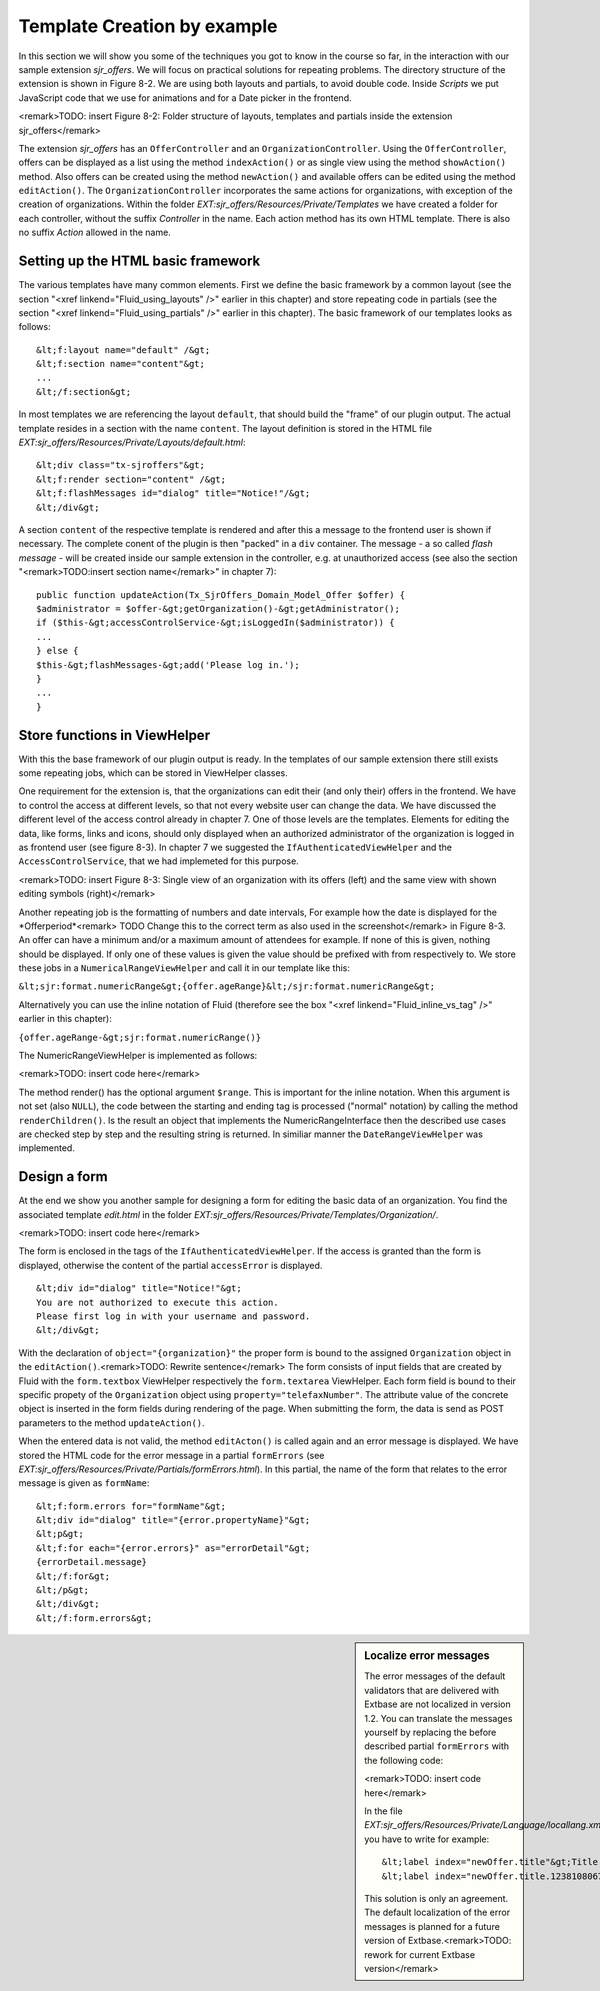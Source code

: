 Template Creation by example
================================================

In this section we will show you some of the techniques you got to
know in the course so far, in the interaction with our sample extension
*sjr_offers*. We will focus on practical solutions for
repeating problems. The directory structure of the extension is shown in
Figure 8-2. We are using both layouts and partials, to avoid double code.
Inside *Scripts* we put JavaScript code that we use for
animations and for a Date picker in the frontend.

<remark>TODO: insert Figure 8-2: Folder structure of layouts,
templates and partials inside the extension sjr_offers</remark>

The extension *sjr_offers* has an
``OfferController`` and an ``OrganizationController``.
Using the ``OfferController``, offers can be displayed as a list
using the method ``indexAction()`` or as single view using the
method ``showAction()`` method. Also offers can be created using
the method ``newAction()`` and available offers can be edited using
the method ``editAction()``. The
``OrganizationController`` incorporates the same actions for
organizations, with exception of the creation of organizations. Within the
folder *EXT:sjr_offers/Resources/Private/Templates* we
have created a folder for each controller, without the suffix
*Controller* in the name. Each action method has its own
HTML template. There is also no suffix *Action* allowed
in the name.


Setting up the HTML basic framework
----------------------------------------------------

The various templates have many common elements. First we define the
basic framework by a common layout (see the section "<xref
linkend="Fluid_using_layouts" />" earlier in this chapter) and store
repeating code in partials (see the section "<xref
linkend="Fluid_using_partials" />" earlier in this chapter). The basic
framework of our templates looks as follows::

	&lt;f:layout name="default" /&gt;
	&lt;f:section name="content"&gt;
	...
	&lt;/f:section&gt;

In most templates we are referencing the layout
``default``, that should build the "frame" of our plugin output.
The actual template resides in a section with the name
``content``. The layout definition is stored in the HTML file
*EXT:sjr_offers/Resources/Private/Layouts/default.html*::

	&lt;div class="tx-sjroffers"&gt;
	&lt;f:render section="content" /&gt;
	&lt;f:flashMessages id="dialog" title="Notice!"/&gt;
	&lt;/div&gt;

A section ``content`` of the respective template is
rendered and after this a message to the frontend user is shown if
necessary. The complete conent of the plugin is then "packed" in a
``div`` container. The message - a so called *flash
message* - will be created inside our sample extension in the
controller, e.g. at unauthorized access (see also the section
"<remark>TODO:insert section name</remark>" in chapter 7)::

	public function updateAction(Tx_SjrOffers_Domain_Model_Offer $offer) {
	$administrator = $offer-&gt;getOrganization()-&gt;getAdministrator();
	if ($this-&gt;accessControlService-&gt;isLoggedIn($administrator)) {
	...
	} else {
	$this-&gt;flashMessages-&gt;add('Please log in.');
	}
	...
	}



Store functions in ViewHelper
-------------------------------------------------

With this the base framework of our plugin output is ready. In the
templates of our sample extension there still exists some repeating jobs,
which can be stored in ViewHelper classes.

One requirement for the extension is, that the organizations can
edit their (and only their) offers in the frontend. We have to control the
access at different levels, so that not every website user can change the
data. We have discussed the different level of the access control already
in chapter 7. One of those levels are the templates. Elements for editing
the data, like forms, links and icons, should only displayed when an
authorized administrator of the organization is logged in as frontend user
(see figure 8-3). In chapter 7 we suggested the
``IfAuthenticatedViewHelper`` and the
``AccessControlService``, that we had implemeted for this
purpose.

<remark>TODO: insert Figure 8-3: Single view of an organization with
its offers (left) and the same view with shown editing symbols
(right)</remark>

Another repeating job is the formatting of numbers and date
intervals, For example how the date is displayed for the
*Offerperiod*<remark> TODO Change this to the correct
term as also used in the screenshot</remark> in Figure 8-3. An offer can
have a minimum and/or a maximum amount of attendees for example. If none
of this is given, nothing should be displayed. If only one of these values
is given the value should be prefixed with from respectively to. We store
these jobs in a ``NumericalRangeViewHelper`` and call it in our
template like this:

``&lt;sjr:format.numericRange&gt;{offer.ageRange}&lt;/sjr:format.numericRange&gt;``

Alternatively you can use the inline notation of Fluid (therefore
see the box "<xref linkend="Fluid_inline_vs_tag" />" earlier in this
chapter):

``{offer.ageRange-&gt;sjr:format.numericRange()}``

The NumericRangeViewHelper is implemented as follows:

<remark>TODO: insert code here</remark>

The method render() has the optional argument ``$range``.
This is important for the inline notation. When this argument is not set
(also ``NULL``), the code between the starting and ending tag is
processed ("normal" notation) by calling the method
``renderChildren()``. Is the result an object that implements the
NumericRangeInterface then the described use cases are checked step by
step and the resulting string is returned. In similiar manner the
``DateRangeViewHelper`` was implemented.



Design a form
-------------------------------------------------

At the end we show you another sample for designing a form for
editing the basic data of an organization. You find the associated
template *edit.html* in the folder
*EXT:sjr_offers/Resources/Private/Templates/Organization/*.

<remark>TODO: insert code here</remark>

The form is enclosed in the tags of the
``IfAuthenticatedViewHelper``. If the access is granted than the
form is displayed, otherwise the content of the partial
``accessError`` is displayed.

::

	&lt;div id="dialog" title="Notice!"&gt;
	You are not authorized to execute this action. 
	Please first log in with your username and password.
	&lt;/div&gt;

With the declaration of ``object="{organization}"`` the
proper form is bound to the assigned ``Organization`` object in
the ``editAction()``.<remark>TODO: Rewrite sentence</remark> The
form consists of input fields that are created by Fluid with the
``form.textbox`` ViewHelper respectively the
``form.textarea`` ViewHelper. Each form field is bound to their
specific propety of the ``Organization`` object using
``property="telefaxNumber"``. The attribute value of the concrete
object is inserted in the form fields during rendering of the page. When
submitting the form, the data is send as POST parameters to the method
``updateAction()``.

When the entered data is not valid, the method
``editActon()`` is called again and an error message is
displayed. We have stored the HTML code for the error message in a partial
``formErrors`` (see
*EXT:sjr_offers/Resources/Private/Partials/formErrors.html*).
In this partial, the name of the form that relates to the error message is
given as ``formName``::

	&lt;f:form.errors for="formName"&gt;
	&lt;div id="dialog" title="{error.propertyName}"&gt;
	&lt;p&gt;
	&lt;f:for each="{error.errors}" as="errorDetail"&gt;
	{errorDetail.message}
	&lt;/f:for&gt;
	&lt;/p&gt;
	&lt;/div&gt;
	&lt;/f:form.errors&gt;

.. sidebar:: Localize error messages

	The error messages of the default validators that are delivered
	with Extbase are not localized in version 1.2. You can translate the
	messages yourself by replacing the before described partial
	``formErrors`` with the following code:

	<remark>TODO: insert code here</remark>

	In the file
	*EXT:sjr_offers/Resources/Private/Language/locallang.xml*
	you have to write for example::

		&lt;label index="newOffer.title"&gt;Title of the offer&lt;/label&gt;
		&lt;label index="newOffer.title.1238108067"&gt;The length of the title must between 3 an 50 character.&lt;/label&gt;

	This solution is only an agreement. The default localization of
	the error messages is planned for a future version of
	Extbase.<remark>TODO: rework for current Extbase version</remark>


